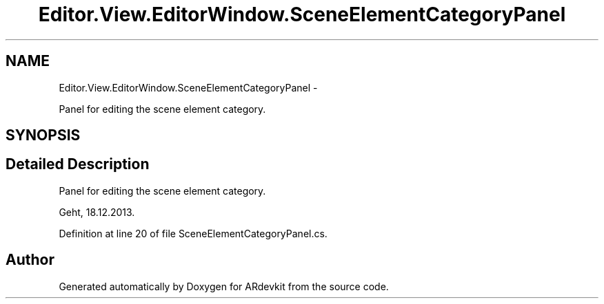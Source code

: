 .TH "Editor.View.EditorWindow.SceneElementCategoryPanel" 3 "Wed Dec 18 2013" "Version 0.1" "ARdevkit" \" -*- nroff -*-
.ad l
.nh
.SH NAME
Editor.View.EditorWindow.SceneElementCategoryPanel \- 
.PP
Panel for editing the scene element category\&.  

.SH SYNOPSIS
.br
.PP
.SH "Detailed Description"
.PP 
Panel for editing the scene element category\&. 

Geht, 18\&.12\&.2013\&. 
.PP
Definition at line 20 of file SceneElementCategoryPanel\&.cs\&.

.SH "Author"
.PP 
Generated automatically by Doxygen for ARdevkit from the source code\&.

